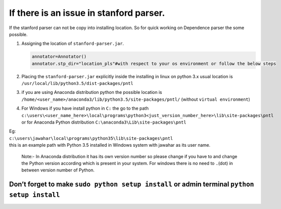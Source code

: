 If there is an issue in stanford parser.
----------------------------------------

If the stanford parser can not be copy into installing location. So for
quick working on Dependence parser the some possible.

#. Assigning the location of ``stanford-parser.jar``.

   .. code:: python

       annotator=Annotator()
       annotator.stp_dir="location_pls"#with respect to your os environment or follow the below steps

#. Placing the ``stanford-parser.jar`` explicitly inside the installing
   in linux on python 3.x usual location is
   ``/usr/local/lib/python3.5/dist-packages/pntl``
#. if you are using Anaconda distribution python the possible location
   is ``/home/<user_name>/anaconda3/lib/python3.5/site-packages/pntl/``
   (without ``virtual environment``)
#. | For Windows if you have install python in ``C:`` the go to the path
   | ``c:\users\<user_name_here>\local\programs\python3<just_version_number_here>\lib\site-packages\pntl``
   | or for Anaconda Python distribution
     ``C:\anaconda3\Lib\site-packages\pntl``

| Eg:
| ``c:\users\jawahar\local\programs\python35\lib\site-packages\pntl``
| this is an example path with Python 3.5 installed in Windows system
  with jawahar as its user name.

    Note:- In Anaconda distribution it has its own version number so
    please change if you have to and change the Python version according
    which is present in your system. For windows there is no need to
    ``.``\ (dot) in between version number of Python.

Don’t forget to make ``sudo python setup install`` or admin terminal ``python setup install``
=============================================================================================